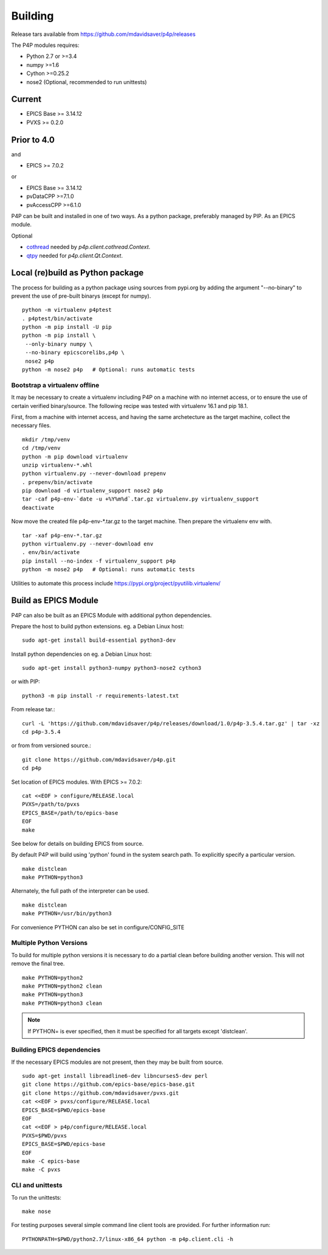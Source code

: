 
.. _building:

Building
========

Release tars available from https://github.com/mdavidsaver/p4p/releases

The P4P modules requires:

* Python 2.7 or >=3.4
* numpy >=1.6
* Cython >=0.25.2
* nose2 (Optional, recommended to run unittests)

Current
-------

* EPICS Base >= 3.14.12
* PVXS >= 0.2.0

Prior to 4.0
------------

and

* EPICS >= 7.0.2

or

* EPICS Base >= 3.14.12
* pvDataCPP >=7.1.0
* pvAccessCPP >=6.1.0

P4P can be built and installed in one of two ways.
As a python package, preferably managed by PIP.
As an EPICS module.

Optional

* `cothread <https://github.com/dls-controls/cothread>`_ needed by `p4p.client.cothread.Context`.
* `qtpy <https://github.com/spyder-ide/qtpy>`_ needed for `p4p.client.Qt.Context`.

Local (re)build as Python package
---------------------------------

The process for building as a python package using sources from pypi.org by adding the argument "--no-binary"
to prevent the use of pre-built binarys (except for numpy). ::

    python -m virtualenv p4ptest
    . p4ptest/bin/activate
    python -m pip install -U pip
    python -m pip install \
     --only-binary numpy \
     --no-binary epicscorelibs,p4p \
     nose2 p4p
    python -m nose2 p4p   # Optional: runs automatic tests

Bootstrap a virtualenv offline
~~~~~~~~~~~~~~~~~~~~~~~~~~~~~~

It may be necessary to create a virtualenv including P4P on a machine with no internet access,
or to ensure the use of certain verified binary/source.
The following recipe was tested with virtualenv 16.1 and pip 18.1.

First, from a machine with internet access, and having the same archetecture as the target machine,
collect the necessary files. ::

    mkdir /tmp/venv
    cd /tmp/venv
    python -m pip download virtualenv
    unzip virtualenv-*.whl
    python virtualenv.py --never-download prepenv
    . prepenv/bin/activate
    pip download -d virtualenv_support nose2 p4p
    tar -caf p4p-env-`date -u +%Y%m%d`.tar.gz virtualenv.py virtualenv_support
    deactivate

Now move the created file p4p-env-\*.tar.gz to the target machine.
Then prepare the virtualenv env with. ::

    tar -xaf p4p-env-*.tar.gz
    python virtualenv.py --never-download env
    . env/bin/activate
    pip install --no-index -f virtualenv_support p4p
    python -m nose2 p4p   # Optional: runs automatic tests

Utilities to automate this process include https://pypi.org/project/pyutilib.virtualenv/

Build as EPICS Module
---------------------

P4P can also be built as an EPICS Module with additional python dependencies.

Prepare the host to build python extensions.  eg. a Debian Linux host::

   sudo apt-get install build-essential python3-dev

Install python dependencies on eg. a Debian Linux host::

   sudo apt-get install python3-numpy python3-nose2 cython3

or with PIP::

   python3 -m pip install -r requirements-latest.txt

From release tar.::

   curl -L 'https://github.com/mdavidsaver/p4p/releases/download/1.0/p4p-3.5.4.tar.gz' | tar -xz
   cd p4p-3.5.4

or from from versioned source.::

   git clone https://github.com/mdavidsaver/p4p.git
   cd p4p

Set location of EPICS modules.  With EPICS >= 7.0.2::

   cat <<EOF > configure/RELEASE.local
   PVXS=/path/to/pvxs
   EPICS_BASE=/path/to/epics-base
   EOF
   make

See below for details on building EPICS from source.

By default P4P will build using 'python' found in the system search path.
To explicitly specify a particular version. ::

   make distclean
   make PYTHON=python3

Alternately, the full path of the interpreter can be used. ::

   make distclean
   make PYTHON=/usr/bin/python3

For convenience PYTHON can also be set in configure/CONFIG_SITE

Multiple Python Versions
~~~~~~~~~~~~~~~~~~~~~~~~

To build for multiple python versions it is necessary to do a partial clean before building
another version.  This will not remove the final tree. ::

    make PYTHON=python2
    make PYTHON=python2 clean
    make PYTHON=python3
    make PYTHON=python3 clean

.. note:: If PYTHON= is ever specified, then it must be specified for all targets except 'distclean'.

.. _builddeps:

Building EPICS dependencies
~~~~~~~~~~~~~~~~~~~~~~~~~~~

If the necessary EPICS modules are not present, then they may be built from source. ::

   sudo apt-get install libreadline6-dev libncurses5-dev perl
   git clone https://github.com/epics-base/epics-base.git
   git clone https://github.com/mdavidsaver/pvxs.git
   cat <<EOF > pvxs/configure/RELEASE.local
   EPICS_BASE=$PWD/epics-base
   EOF
   cat <<EOF > p4p/configure/RELEASE.local
   PVXS=$PWD/pvxs
   EPICS_BASE=$PWD/epics-base
   EOF
   make -C epics-base
   make -C pvxs

CLI and unittests
~~~~~~~~~~~~~~~~~

To run the unittests: ::

   make nose

For testing purposes several simple command line client tools are provided.
For further information run: ::

   PYTHONPATH=$PWD/python2.7/linux-x86_64 python -m p4p.client.cli -h
